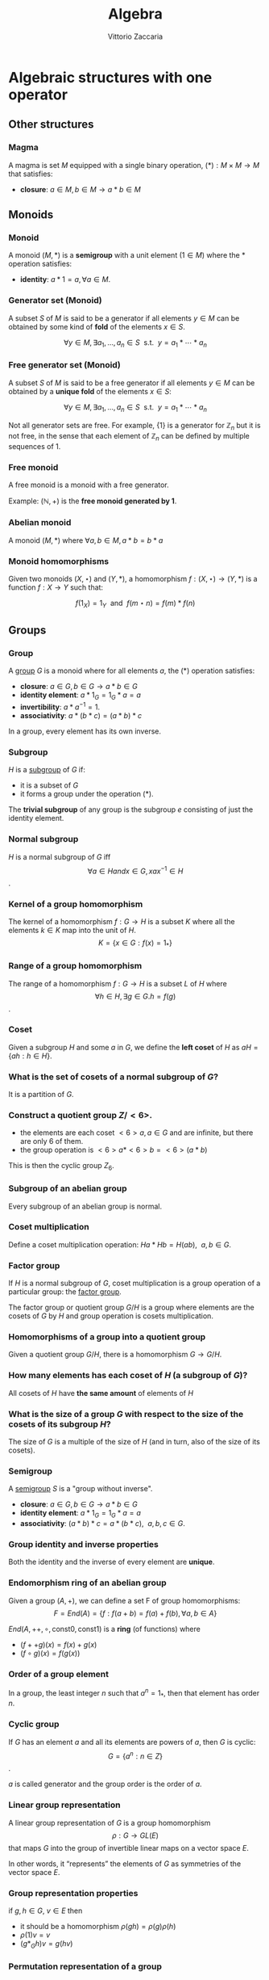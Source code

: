 #+TITLE: Algebra
#+AUTHOR: Vittorio Zaccaria
#+LEVEL: 3

* Algebraic structures with one operator
** Other structures 
*** Magma
    A magma is set $M$ equipped with a single binary operation,
    $(*): M \times M \rightarrow M$ that satisfies:

   - *closure*: $a \in M, b \in M \rightarrow a * b \in M$ 

** Monoids
*** Monoid
   
   A monoid $(M,*)$ is a *semigroup* with a unit element ($1 \in M$) where the $*$ 
   operation satisfies:
   
   - *identity*: $a * 1 = a, \forall a \in M$.

*** Generator set (Monoid)
    A subset $S$ of $M$ is said to be a generator if all elements $y \in M$ 
    can be obtained by some kind of *fold* of the elements $x \in S$.

    \[
      \forall y \in M, \exists a_1, \ldots, a_n \in S \textrm{~~s.t.~~} y = a_1 * \cdots * a_n
    \]

*** Free generator set (Monoid)
    A subset $S$ of $M$ is said to be a free generator if all elements $y \in M$ 
    can be obtained by a *unique fold* of the elements $x \in S$:

    \[
      \forall y \in M, \exists a_1, \ldots, a_n \in S \textrm{~~s.t.~~} y = a_1 * \cdots * a_n
    \]

    Not all generator sets are free. For example, $\{1\}$ is a generator for
    $\mathbb{Z}_n$ but it is not free, in the sense that each element of
    $\mathbb{Z}_n$ can be defined by multiple sequences of 1.

*** Free monoid
    A free monoid is a monoid with a free generator.

    Example: $(\mathbb{N}, +)$ is the *free monoid generated by 1*.

*** Abelian monoid
    A monoid $(M,*)$ where $\forall a,b \in M, a * b = b * a$

*** Monoid homomorphisms 
    Given two monoids $(X,\star)$ and $(Y, *)$, a homomorphism $f: (X,\star)
    \rightarrow (Y,*)$ is a function $f: X \rightarrow Y$ such that:
    
    \[
      f(1_X) = 1_Y \textrm{~~and~~} f(m \star n) = f(m) * f(n)
    \]

** Groups
*** Group
   
   A [[https://en.wikipedia.org/wiki/Group_(mathematics)][group]] $G$ is a monoid where for all elements $a$, the (*) operation satisfies:

   - *closure*: $a \in G, b \in G \rightarrow a * b \in G$
   - *identity element*: $a * 1_G = 1_G * a = a$
   - *invertibility*: $a * a^{-1} = 1$.
   - *associativity*: $a * (b * c) = (a * b) * c$ 

   In a group, every element has its own inverse.

*** Subgroup  
   $H$ is a [[https://en.wikipedia.org/wiki/Subgroup][subgroup]] of $G$ if:

   - it is a subset of $G$ 
   - it forms a group under the operation (*).

   The *trivial subgroup* of any group is the subgroup ${e}$ consisting of just the identity element.

*** Normal subgroup
    $H$ is a normal subgroup of $G$ iff $$\forall a \in H and x \in G, xax^{-1} \in H$$.

*** Kernel of a group homomorphism
    The kernel of a homomorphism $f: G \rightarrow H$ is a subset $K$ where
    all the elements $k \in K$ map into the unit of $H$. 
    $$ K = \{ x \in G: f(x) = 1_{*} \}$$

*** Range of a group homomorphism
    The range of a homomorphism $f: G \rightarrow H$ is a subset $L$ of $H$
    where $$\forall h \in H, \exists g \in G. h = f(g)$$.

*** Coset 
    Given a subgroup $H$ and some $a$ in $G$, we define the *left coset* of $H$ as
    $aH = \{ah : h \in H\}$. 

*** What is the set of cosets of a normal subgroup of $G$?

    It is a partition of $G$.

*** Construct a quotient group $Z/<6>$. 
    
    - the elements are each coset $<6>a, a \in G$ and are infinite, but there are only 6 of them.
    - the group operation is $<6>a * <6>b = <6>(a*b)$

    This is then the cyclic group $Z_6$.

*** Subgroup of an abelian group
    Every subgroup of an abelian group is normal.

*** Coset multiplication
    
    Define a coset multiplication operation: $Ha * Hb = H(ab),~~a,b \in G$. 

*** Factor group

    If $H$ is a normal subgroup of $G$, coset multiplication is a group
    operation of a particular group: the _factor group_.

    The factor group or quotient group $G/H$ is a group where elements are the
    cosets of $G$ by $H$ and group operation is cosets multiplication.
  
*** Homomorphisms of a group into a quotient group 
    Given a quotient group $G/H$, there is a homomorphism $G \rightarrow G/H$.

*** How many elements has each coset of $H$ (a subgroup of $G$)?
    
    All cosets of $H$ have *the same amount* of elements of $H$ 

*** What is the size of a group $G$ with respect to the size of the cosets of its subgroup $H$?

    The size of $G$ is a multiple of the size of $H$ (and in turn, also of the size of its cosets).
    
*** Semigroup 
   
    A [[https://en.wikipedia.org/wiki/Semigroup][semigroup]] $S$ is a "group without inverse".

   - *closure*: $a \in G, b \in G \rightarrow a * b \in G$
   - *identity element*: $a * 1_G = 1_G * a = a$
   - *associativity*: $(a * b) * c = a * (b * c),~~a,b,c \in G$.



*** Group identity and inverse properties

    Both the identity and the inverse of every element are *unique*.

*** Endomorphism ring of an abelian group

    Given a group $(A,+)$, we can define a set F of group homomorphisms:
    \[
      F = End(A) = \{ f: f(a + b) = f(a) + f(b), \forall a,b \in A \}
    \]
    
    $End(A,++,\circ, \textrm{const} 0, \textrm{const} 1)$ is a *ring* (of functions) where

    - $(f ++ g)(x) = f(x) + g(x)$
    - $(f \circ g)(x) = f(g(x))$

*** Order of a group element
    In a group, the least integer $n$ such that $a^n=1_{*}$, then that element 
    has order $n$.

*** Cyclic group
    If $G$ has an element $a$ and all its elements are powers of $a$, then $G$ is cyclic:
    $$G = \{ a^n : n \in Z \}$$.

    $a$ is called generator and the group order is the order of $a$. 
    
*** Linear group representation
    
    A linear group representation of $G$ is a group homomorphism $$\rho : G \rightarrow
    GL(E)$$ that maps $G$ into the group of invertible linear maps on a vector space $E$.

    In other words, it “represents” the elements of $G$ as symmetries of the vector space $E$.

*** Group representation properties

    if $g,h \in G$, $v \in E$ then 

    - it should be a homomorphism $\rho(gh) = \rho(g)\rho(h)$
    - $\rho(1)v = v$
    - $(g*_Gh)v = g(hv)$

*** Permutation representation of a group

    A *permutation representation* of a group $G$ is a *linear representation* 
    $$\rho : G \rightarrow GL_n(K)$ that maps to a permutation matrix that
    permutes the elements of $K^n$.

*** Regular representation 
    The left *regular representation* of a group $G$ is the linear representation
    afforded by the group action of $G$ on itself by translation. 

    Formally, we can assign a vector basis to each $g \in G$ to get a vector
    space $\mathbb{C}G$ that is freely generated by the elements of $g$.
    
    A left regular representation is just a linear representation in $G
    \rightarrow GL(\mathbb{C}G)$.

*** Group action
     A left group action $\phi$ of group $G$ on $X$ is a function: 
     
     $$*_{\phi}: G \times X \rightarrow X$$.

     It should satisfy the following properties:

     - identity: $e *_{\phi} x = x$
     - compatibility: $gh *_{\phi} = g *_{\phi} (h *_{\phi} x)$


    
* Algebraic structures with two operators
** Semirings
*** Semiring (Rig)
    A [[https://en.wikipedia.org/wiki/Semiring][semiring]] $R$ consists of a set $R$ such that:

    - $(R, +)$ is a commutative monoid with identity = 0 (note, *not a group*, it
      should not have an inverse).
    - $(R, *)$ is a monoid with identity = 1
    - multiplication distributes over addition
    - multiplication by 0 gives 0 (annihilates).
   
** Rings 
*** Ring

    A [[https://en.wikipedia.org/wiki/Ring_(mathematics)][ring]] $R$ consists of a set $R$ such that:
    
    - $(R, +)$ is a *commutative* *group* with identity=0 (note that it should have
      an inverse).
    - $(R, *)$ is a monoid with identity = 1 (Semigroup)
    - multiplication distributes over addition
    - multiplication by 0 gives 0 (annihilates).

*** Ideals 
    An *ideal* $I$ is a special subset of a ring $R$ that respects the following properties:

    - *closure*: $*: I \times I \rightarrow I$ is total.
    - *absorption*: $+:I \times R \rightarrow I$ is total.

    Example: the even numbers are an ideal of the natural numbers

*** Ring homomorphism

    If $R$ and $S$ are rings, a ring homomorphism $f: R \rightarrow S$ is a
    total function such that: 

    - $f(a + b) = f(a) + f(b)$
    - $f(a * b) = f(a) * f(b)$
    - $f(1_R) = 1_S


** Fields

*** Field

    A [[https://en.wikipedia.org/wiki/Field_(mathematics)][field]] a set with two operations:

    - $(F, +)$ is a commutative group 
    - $(F, *)$ is a commutative group 

*** Field characteristic 

    Given a multiplication operator 

    \[ 
      \cdot: \mathbb{N}^+ \times F \rightarrow F = \sum_{n} f, ~~f \in F
    \] 

    The field characteristic $n$ is such that $n \cdot 1_{*}$ is 0. 
    If $n \neq 0$, then $n$ is prime, otherwise it is 0.

*** Prime field F
    A finite field of order $p$ where $p$ is prime.

*** Finite field $F_p$
    It has $p$ elements. If $p$ is prime then $F_p$ is a prime field and
    operations are understood as modular.

*** What field is isomorphic to rational numbers?
    Every field with characteristic 0 has a subfield isomorphic to rational
    numbers


* Algebras of vector spaces and modules
** Vector spaces 

*** Vector space

    A pair $(V,K)$ where 

    - $(K,(+,0),(\cdot,1))$ is a field
    - $(V,+,e)$ is an abelian group under addition
    
    Moreover, the following operation should be total (scalar multiplication)
    \[
    *: K \times V \rightarrow V
    \]

*** Simple vectors

    They are ordered sequences of elements that belong to a field ([[https://en.wikipedia.org/wiki/Scalar_(mathematics)][scalars)]].
    Classical results of geometry apply.

*** Normed vector spaces
    
    A *normed* vector space $V$ is endowed with a map $V \rightarrow R$. 

*** Inner product spaces 
    
    An *inner product* space $V$ is endowed with an operation $V \times V \rightarrow R$.

*** Algebra over a field

    It is a vector space equipped with a bi-linear operator acting as *multiplication* between vectors.

    Examples: 
    
    - $R^3$ with cross-product $\times$

*** Tensor algebra 
   
    Multiplication is just a concatenation of symbols. [[https://en.wikipedia.org/wiki/Algebra_over_a_field][(wikipedia)]]

** Modules 

*** R-Module

    Generalization of vector space. A pair $(V,K)$ where 

    - $(K,(+ ,0),(\cdot,1))$ is a *ring*
    - $(V,+,e)$ is an abelian group under addition
    
    Moreover, the following operation should be total (scalar multiplication)
    \[
    *: K \times V \rightarrow V
    \]
  
   
